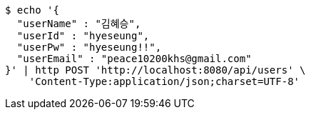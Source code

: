 [source,bash]
----
$ echo '{
  "userName" : "김혜승",
  "userId" : "hyeseung",
  "userPw" : "hyeseung!!",
  "userEmail" : "peace10200khs@gmail.com"
}' | http POST 'http://localhost:8080/api/users' \
    'Content-Type:application/json;charset=UTF-8'
----